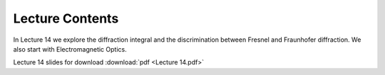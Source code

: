 Lecture Contents
================

In Lecture 14 we explore the diffraction integral and the discrimination between Fresnel and Fraunhofer diffraction. We also start with Electromagnetic Optics.



.. image:: img/slides.png
   :width: 600
   

Lecture 14 slides for download :download:`pdf <Lecture 14.pdf>`